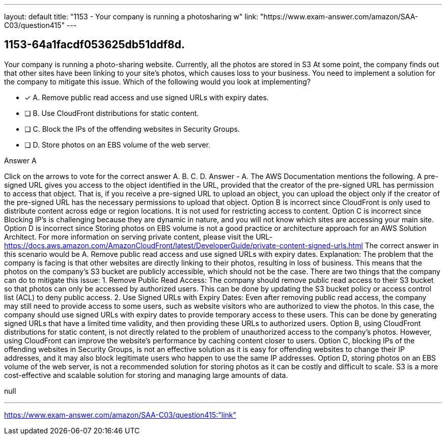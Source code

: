 ---
layout: default 
title: "1153 - Your company is running a photosharing w"
link: "https://www.exam-answer.com/amazon/SAA-C03/question415"
---


[.question]
== 1153-64a1facdf053625db51ddf8d.


****

[.query]
--
Your company is running a photo-sharing website.
Currently, all the photos are stored in S3
At some point, the company finds out that other sites have been linking to your site's photos, which causes loss to your business.
You need to implement a solution for the company to mitigate this issue.
Which of the following would you look at implementing?


--

[.list]
--
* [*] A. Remove public read access and use signed URLs with expiry dates.
* [ ] B. Use CloudFront distributions for static content.
* [ ] C. Block the IPs of the offending websites in Security Groups.
* [ ] D. Store photos on an EBS volume of the web server.

--
****

[.answer]
Answer  A

[.explanation]
--
Click on the arrows to vote for the correct answer
A.
B.
C.
D.
Answer - A.
The AWS Documentation mentions the following.
A pre-signed URL gives you access to the object identified in the URL, provided that the creator of the pre-signed URL has permission to access that object.
That is, if you receive a pre-signed URL to upload an object, you can upload the object only if the creator of the pre-signed URL has the necessary permissions to upload that object.
Option B is incorrect since CloudFront is only used to distribute content across edge or region locations.
It is not used for restricting access to content.
Option C is incorrect since Blocking IP's is challenging because they are dynamic in nature, and you will not know which sites are accessing your main site.
Option D is incorrect since Storing photos on EBS volume is not a good practice or architecture approach for an AWS Solution Architect.
For more information on serving private content, please visit the URL-
https://docs.aws.amazon.com/AmazonCloudFront/latest/DeveloperGuide/private-content-signed-urls.html
The correct answer in this scenario would be A. Remove public read access and use signed URLs with expiry dates.
Explanation:
The problem that the company is facing is that other websites are directly linking to their photos, resulting in loss of business. This means that the photos on the company's S3 bucket are publicly accessible, which should not be the case. There are two things that the company can do to mitigate this issue:
1.
Remove Public Read Access: The company should remove public read access to their S3 bucket so that photos can only be accessed by authorized users. This can be done by updating the S3 bucket policy or access control list (ACL) to deny public access.
2.
Use Signed URLs with Expiry Dates: Even after removing public read access, the company may still need to provide access to some users, such as website visitors who are authorized to view the photos. In this case, the company should use signed URLs with expiry dates to provide temporary access to these users. This can be done by generating signed URLs that have a limited time validity, and then providing these URLs to authorized users.
Option B, using CloudFront distributions for static content, is not directly related to the problem of unauthorized access to the company's photos. However, using CloudFront can improve the website's performance by caching content closer to users.
Option C, blocking IPs of the offending websites in Security Groups, is not an effective solution as it is easy for offending websites to change their IP addresses, and it may also block legitimate users who happen to use the same IP addresses.
Option D, storing photos on an EBS volume of the web server, is not a recommended solution for storing photos as it can be costly and difficult to scale. S3 is a more cost-effective and scalable solution for storing and managing large amounts of data.
--

[.ka]
null

'''



https://www.exam-answer.com/amazon/SAA-C03/question415:"link"


